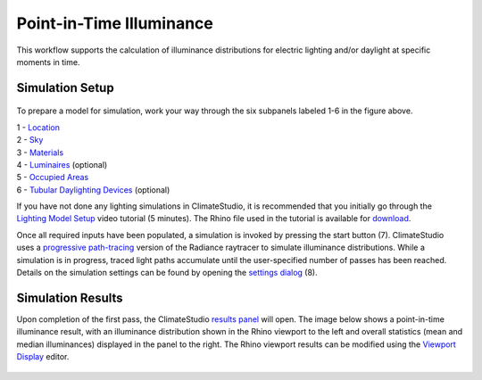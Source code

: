 
Point-in-Time Illuminance
================================================
This workflow supports the calculation of illuminance distributions for electric lighting and/or daylight at specific moments in time.

Simulation Setup
-----------------------
.. figure:: images/workflowPanel_illum.png
   :width: 900px
   :align: center

To prepare a model for simulation, work your way through the six subpanels labeled 1-6 in the figure above.

| 1 - `Location`_
| 2 - `Sky`_
| 3 - `Materials`_
| 4 - `Luminaires`_ (optional)
| 5 - `Occupied Areas`_ 
| 6 - `Tubular Daylighting Devices`_ (optional)

.. _Location: Location.html

.. _Sky: sky.html

.. _Materials: assignMaterials.html

.. _Luminaires: addLuminaires.html

.. _Occupied Areas: addAreas.html

.. _Tubular Daylighting Devices: addTDDs.html


If you have not done any lighting simulations in ClimateStudio, it is recommended that you initially go through the `Lighting Model Setup`_ video tutorial (5 minutes). 
The Rhino file used in the tutorial is available for `download`_.

.. _Lighting Model Setup: https://vimeo.com/392379928 
.. _download: https://climatestudiodocs.com/ExampleFiles/CS_Two_Zone_Office.3dm
 

Once all required inputs have been populated, a simulation is invoked by pressing the start button (7). ClimateStudio uses a `progressive path-tracing`_ version of the Radiance raytracer to simulate illuminance distributions. While a simulation is in progress, traced light paths accumulate until the user-specified number of passes has been reached. Details on the simulation settings can be found by opening the `settings dialog`_ (8).
 
.. _progressive path-tracing: https://www.solemma.com/blog/why-is-climatestudio-so-fast
.. _settings dialog: path-tracingSettings.html

Simulation Results
------------------------
Upon completion of the first pass, the ClimateStudio `results panel`_ will open. The image below shows a point-in-time illuminance result, with an illuminance distribution 
shown in the Rhino viewport to the left and overall statistics (mean and median illuminances) displayed in the panel to the right. The Rhino viewport results can be modified 
using the `Viewport Display`_ editor. 

.. figure:: images/IlluminanceResults.jpg
   :width: 900px
   :align: center

.. _results panel: results.html
.. _Viewport Display: ViewportDisplay.html


